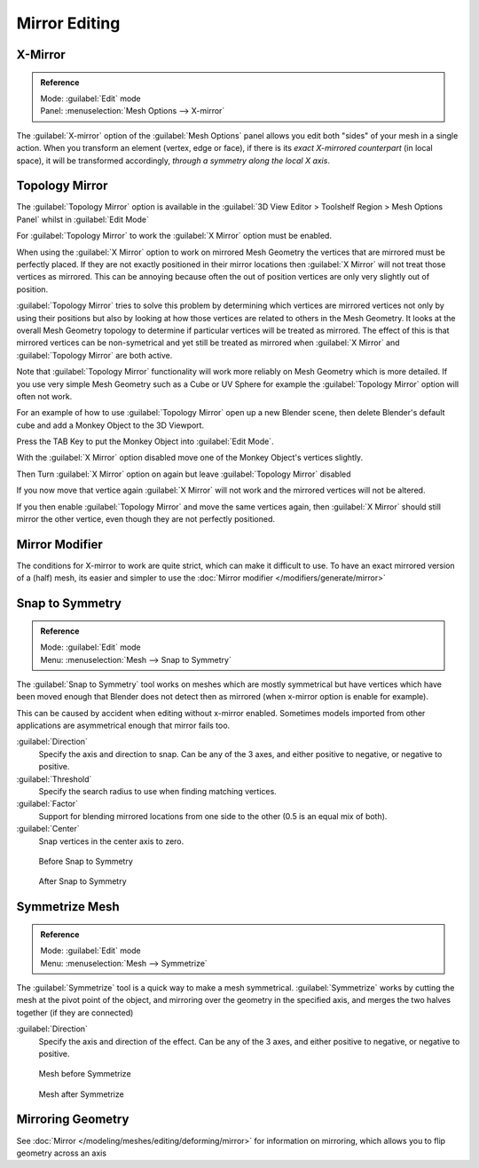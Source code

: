 
..    TODO/Review: {{review|}} .

Mirror Editing
**************

X-Mirror
========

.. admonition:: Reference
   :class: refbox

   | Mode:     :guilabel:`Edit` mode
   | Panel:    :menuselection:`Mesh Options --> X-mirror`


The :guilabel:`X-mirror` option of the :guilabel:`Mesh Options` panel allows you edit both
"sides" of your mesh in a single action. When you transform an element (vertex, edge or face),
if there is its *exact X-mirrored counterpart* (in local space),
it will be transformed accordingly, *through a symmetry along the local X axis*.


Topology Mirror
===============

The :guilabel:`Topology Mirror` option is available in the :guilabel:`3D View Editor >
Toolshelf Region > Mesh Options Panel` whilst in :guilabel:`Edit Mode`

For :guilabel:`Topology Mirror` to work the :guilabel:`X Mirror` option must be enabled.

When using the :guilabel:`X Mirror` option to work on mirrored Mesh Geometry the vertices that
are mirrored must be perfectly placed.  If they are not exactly positioned in their mirror
locations then :guilabel:`X Mirror` will not treat those vertices as mirrored.  This can be
annoying because often the out of position vertices are only very slightly out of position.

:guilabel:`Topology Mirror` tries to solve this problem by determining which vertices are mirrored vertices not only by using their positions but also by looking at how those vertices are related to others in the Mesh Geometry.  It looks at the overall Mesh Geometry topology to determine if particular vertices will be treated as mirrored.  The effect of this is that mirrored vertices can be non-symetrical and yet still be treated as mirrored when :guilabel:`X Mirror` and :guilabel:`Topology Mirror` are both active.

Note that :guilabel:`Topology Mirror` functionality will work more reliably on Mesh Geometry
which is more detailed.  If you use very simple Mesh Geometry such as a Cube or UV Sphere for
example the :guilabel:`Topology Mirror` option will often not work.

For an example of how to use :guilabel:`Topology Mirror` open up a new Blender scene,
then delete Blender's default cube and add a Monkey Object to the 3D Viewport.

Press the TAB Key to put the Monkey Object into :guilabel:`Edit Mode`.

With the :guilabel:`X Mirror` option disabled move one of the Monkey Object's vertices
slightly.

Then Turn :guilabel:`X Mirror` option on again but leave :guilabel:`Topology Mirror` disabled

If you now move that vertice again :guilabel:`X Mirror` will not work and the mirrored
vertices will not be altered.

If you then enable :guilabel:`Topology Mirror` and move the same vertices again,
then :guilabel:`X Mirror` should still mirror the other vertice,
even though they are not perfectly positioned.


Mirror Modifier
===============

The conditions for X-mirror to work are quite strict, which can make it difficult to use. To have an exact mirrored version of a (half) mesh, its easier and simpler to use the :doc:`Mirror modifier </modifiers/generate/mirror>`


Snap to Symmetry
================

.. admonition:: Reference
   :class: refbox

   | Mode:     :guilabel:`Edit` mode
   | Menu:     :menuselection:`Mesh  --> Snap to Symmetry`


The :guilabel:`Snap to Symmetry` tool works on meshes which are mostly symmetrical but have
vertices which have been moved enough that Blender does not detect then as mirrored
(when x-mirror option is enable for example).

This can be caused by accident when editing without x-mirror enabled. Sometimes models
imported from other applications are asymmetrical enough that mirror fails too.


:guilabel:`Direction`
   Specify the axis and direction to snap. Can be any of the 3 axes, and either positive to negative, or negative to positive.

:guilabel:`Threshold`
   Specify the search radius to use when finding matching vertices.

:guilabel:`Factor`
   Support for blending mirrored locations from one side to the other (0.5 is an equal mix of both).

:guilabel:`Center`
   Snap vertices in the center axis to zero.


.. figure:: /images/Mesh_Snap_to_Symmetry.jpg
   :width: 300px
   :figwidth: 300px

   Before Snap to Symmetry


.. figure:: /images/Mesh_Snap_to_Symmetry_After.jpg
   :width: 300px
   :figwidth: 300px

   After Snap to Symmetry


Symmetrize Mesh
===============

.. admonition:: Reference
   :class: refbox

   | Mode:     :guilabel:`Edit` mode
   | Menu:     :menuselection:`Mesh  --> Symmetrize`


The :guilabel:`Symmetrize` tool is a quick way to make a mesh symmetrical.
:guilabel:`Symmetrize` works by cutting the mesh at the pivot point of the object,
and mirroring over the geometry in the specified axis, and merges the two halves together
(if they are connected)

:guilabel:`Direction`
   Specify the axis and direction of the effect. Can be any of the 3 axes, and either positive to negative, or negative to positive.


.. figure:: /images/Symmetrize1.jpg
   :width: 300px
   :figwidth: 300px

   Mesh before Symmetrize


.. figure:: /images/Symmetrize2.jpg
   :width: 300px
   :figwidth: 300px

   Mesh after Symmetrize


Mirroring Geometry
==================

See :doc:`Mirror </modeling/meshes/editing/deforming/mirror>` for information on mirroring, which allows you to flip geometry across an axis